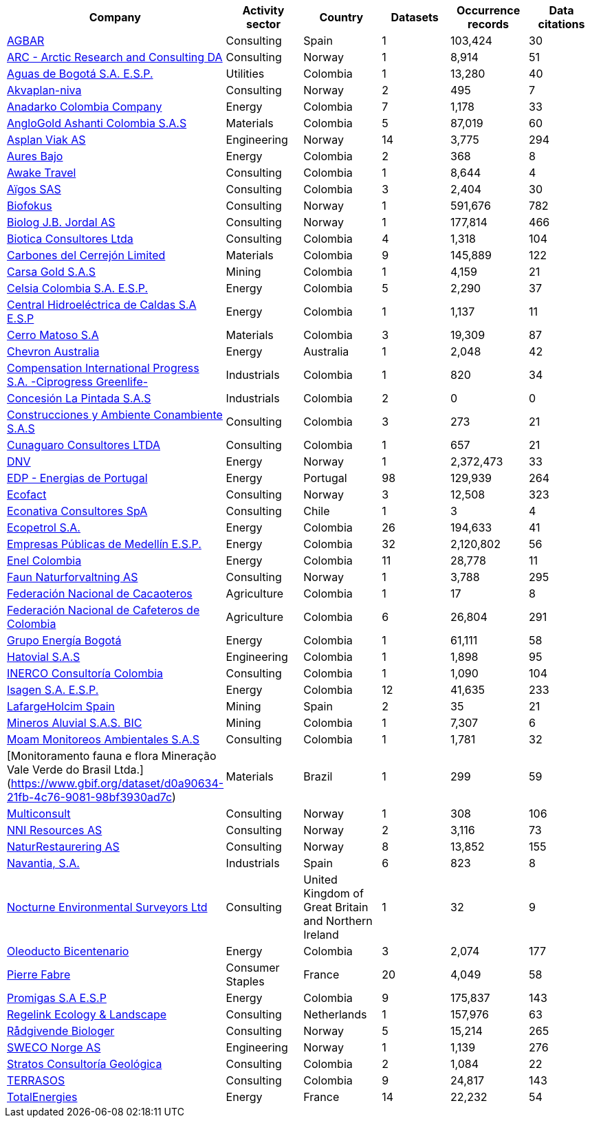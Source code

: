 |========================================================================================================================================================================================================================================================================= 
h| Company                                                                                                                               h| Activity sector  h| Country                                              h| Datasets h| Occurrence records h| Data citations 
| https://www.gbif.org/publisher/ca11748e-a30a-4252-930f-bdb017e942c5[AGBAR]                                                            | Consulting       | Spain                                                | 1        | 103,424            | 30             
| https://www.gbif.org/publisher/f2429cd1-4d45-475c-852a-892024cb4aba[ARC - Arctic Research and Consulting DA]                          | Consulting       | Norway                                               | 1        | 8,914              | 51             
| https://www.gbif.org/publisher/6d1beb45-43bc-499a-85a0-f06f67e81591[Aguas de Bogotá S.A. E.S.P.]                                      | Utilities        | Colombia                                             | 1        | 13,280             | 40             
| https://www.gbif.org/publisher/620e3d31-d433-4154-9cf6-232a6a6b5e3f[Akvaplan-niva]                                                    | Consulting       | Norway                                               | 2        | 495                | 7              
| https://www.gbif.org/publisher/b5904aaf-02c7-4ff3-85a6-0f528dbb632e[Anadarko Colombia Company]                                        | Energy           | Colombia                                             | 7        | 1,178              | 33             
| https://www.gbif.org/publisher/df604473-66f0-444d-94c4-22795f268afe[AngloGold Ashanti Colombia S.A.S]                                 | Materials        | Colombia                                             | 5        | 87,019             | 60             
| https://www.gbif.org/publisher/612c9b58-e739-4af4-a038-4b3901fa5649[Asplan Viak AS]                                                   | Engineering      | Norway                                               | 14       | 3,775              | 294            
| https://www.gbif.org/publisher/e62a5313-e771-4c81-b6d1-cba6e4085635[Aures Bajo]                                                       | Energy           | Colombia                                             | 2        | 368                | 8              
| https://www.gbif.org/publisher/83500190-21b6-445c-ab2c-c0565fc0afce[Awake Travel]                                                     | Consulting       | Colombia                                             | 1        | 8,644              | 4              
| https://www.gbif.org/publisher/eea64f26-8fd5-49fb-be7e-a1d4cfc051ee[Aïgos SAS]                                                        | Consulting       | Colombia                                             | 3        | 2,404              | 30             
| https://www.gbif.org/publisher/b2c1126d-e3b4-4619-9f94-b236dcc0a947[Biofokus]                                                         | Consulting       | Norway                                               | 1        | 591,676            | 782            
| https://www.gbif.org/publisher/a41046bd-eaca-49bf-919b-419062ffc2a2[Biolog J.B. Jordal AS]                                            | Consulting       | Norway                                               | 1        | 177,814            | 466            
| https://www.gbif.org/publisher/8e6bc843-c1b4-4b10-b546-881f06049004[Biotica Consultores Ltda]                                         | Consulting       | Colombia                                             | 4        | 1,318              | 104            
| https://www.gbif.org/publisher/14fb9c57-68a5-4870-b434-5355df7a9c3c[Carbones del Cerrejón Limited]                                    | Materials        | Colombia                                             | 9        | 145,889            | 122            
| https://www.gbif.org/publisher/4d14137b-ce2c-4111-98a9-0078f5d53237[Carsa Gold S.A.S]                                                 | Mining           | Colombia                                             | 1        | 4,159              | 21             
| https://www.gbif.org/publisher/0fd86a13-3d0d-4d6e-b809-2811706f35d6[Celsia Colombia S.A. E.S.P.]                                      | Energy           | Colombia                                             | 5        | 2,290              | 37             
| https://www.gbif.org/publisher/bbf93124-1cc2-4cac-a101-b4412dd04e2a[Central Hidroeléctrica de Caldas S.A E.S.P]                       | Energy           | Colombia                                             | 1        | 1,137              | 11             
| https://www.gbif.org/publisher/1a4f4e64-eb3d-42c3-a359-1be3869b3a20[Cerro Matoso S.A]                                                 | Materials        | Colombia                                             | 3        | 19,309             | 87             
| https://www.gbif.org/publisher/d49251f5-379f-43b4-b747-9d8240334fa5[Chevron Australia]                                                | Energy           | Australia                                            | 1        | 2,048              | 42             
| https://www.gbif.org/publisher/03a8bc52-9c2e-4aee-8dd7-9b4d279e4960[Compensation International Progress S.A. -Ciprogress Greenlife-]  | Industrials      | Colombia                                             | 1        | 820                | 34             
| https://www.gbif.org/publisher/db41c5c6-d34a-4d27-8ac9-0c8d085393f7[Concesión La Pintada S.A.S]                                       | Industrials      | Colombia                                             | 2        | 0                  | 0              
| https://www.gbif.org/publisher/d3c29fed-bcac-4f84-8d3d-f4b7f76fdc8e[Construcciones y Ambiente Conambiente S.A.S]                      | Consulting       | Colombia                                             | 3        | 273                | 21             
| https://www.gbif.org/publisher/c5245889-c63d-48fa-ae4b-90ddd74f1d2d[Cunaguaro Consultores LTDA]                                       | Consulting       | Colombia                                             | 1        | 657                | 21             
| https://www.gbif.org/publisher/efc5d3c7-2fec-42dd-85de-078a73973bd1[DNV]                                                              | Energy           | Norway                                               | 1        | 2,372,473          | 33             
| https://www.gbif.org/publisher/e5150835-f502-424c-b470-24dd496b1b18[EDP - Energias de Portugal]                                       | Energy           | Portugal                                             | 98       | 129,939            | 264            
| https://www.gbif.org/publisher/fac91b96-c087-460f-ab01-b808f341c2f5[Ecofact]                                                          | Consulting       | Norway                                               | 3        | 12,508             | 323            
| https://www.gbif.org/publisher/3ca2ab24-7f53-458e-b4ad-6e88ea6d9628[Econativa Consultores SpA]                                        | Consulting       | Chile                                                | 1        | 3                  | 4              
| https://www.gbif.org/publisher/d5ef14a1-5177-4547-9ce2-46d84a4214eb[Ecopetrol S.A.]                                                   | Energy           | Colombia                                             | 26       | 194,633            | 41             
| https://www.gbif.org/publisher/d42b7e5d-a3e5-4fc2-8b3d-105336d70898[Empresas Públicas de Medellín E.S.P.]                             | Energy           | Colombia                                             | 32       | 2,120,802          | 56             
| https://www.gbif.org/publisher/f442f96e-2017-4cf5-b19f-1f3320ae7577[Enel Colombia]                                                    | Energy           | Colombia                                             | 11       | 28,778             | 11             
| https://www.gbif.org/publisher/d98d7029-8cb7-44c2-88af-52988adc3a62[Faun Naturforvaltning AS]                                         | Consulting       | Norway                                               | 1        | 3,788              | 295            
| https://www.gbif.org/publisher/37c1c493-782c-4f53-914d-b1f66cdcf61c[Federación Nacional de Cacaoteros]                                | Agriculture      | Colombia                                             | 1        | 17                 | 8              
| https://www.gbif.org/publisher/fe602f47-b553-4291-b6e5-197b9837e167[Federación Nacional de Cafeteros de Colombia]                     | Agriculture      | Colombia                                             | 6        | 26,804             | 291            
| https://www.gbif.org/publisher/2977895d-3ce2-4fb9-b62e-a775c8fd9304[Grupo Energía Bogotá]                                             | Energy           | Colombia                                             | 1        | 61,111             | 58             
| https://www.gbif.org/publisher/90d2e455-c279-4bf1-ba87-806495641e18[Hatovial S.A.S]                                                   | Engineering      | Colombia                                             | 1        | 1,898              | 95             
| https://www.gbif.org/publisher/67c63221-0c74-4c18-97f9-e2b2acb739ce[INERCO Consultoría Colombia]                                      | Consulting       | Colombia                                             | 1        | 1,090              | 104            
| https://www.gbif.org/publisher/04ce62dd-30ec-4d98-8b30-b09cafc3ac38[Isagen S.A. E.S.P.]                                               | Energy           | Colombia                                             | 12       | 41,635             | 233            
| https://www.gbif.org/publisher/2d7ea901-0128-4a7a-8207-425020c1fd99[LafargeHolcim Spain]                                              | Mining           | Spain                                                | 2        | 35                 | 21             
| https://www.gbif.org/publisher/54eb018e-54d8-49cc-b98b-37733bb70028[Mineros Aluvial S.A.S. BIC]                                       | Mining           | Colombia                                             | 1        | 7,307              | 6              
| https://www.gbif.org/publisher/9a21807b-b9c5-4071-b393-764f3cd58abc[Moam Monitoreos Ambientales S.A.S]                                | Consulting       | Colombia                                             | 1        | 1,781              | 32             
| [Monitoramento fauna e flora Mineração Vale Verde do Brasil Ltda.](https://www.gbif.org/dataset/d0a90634-21fb-4c76-9081-98bf3930ad7c) | Materials        | Brazil                                               | 1        | 299                | 59             
| https://www.gbif.org/publisher/359ba517-ca03-46dd-9583-d2be73085c2f[Multiconsult]                                                     | Consulting       | Norway                                               | 1        | 308                | 106            
| https://www.gbif.org/publisher/a1648ebf-7363-4c27-beb0-23271087220f[NNI Resources AS]                                                 | Consulting       | Norway                                               | 2        | 3,116              | 73             
| https://www.gbif.org/publisher/99c6eaae-f15b-4656-a600-d0c50044962e[NaturRestaurering AS]                                             | Consulting       | Norway                                               | 8        | 13,852             | 155            
| https://www.gbif.org/publisher/52bd9c22-340b-480d-b414-73db37cd9379[Navantia, S.A.]                                                   | Industrials      | Spain                                                | 6        | 823                | 8              
| https://www.gbif.org/publisher/4e8fae15-2ca7-4493-8c57-573194d29c0f[Nocturne Environmental Surveyors Ltd]                             | Consulting       | United Kingdom of Great Britain and Northern Ireland | 1        | 32                 | 9              
| https://www.gbif.org/publisher/c3da1f49-b2c8-4751-b72f-28855546ec4c[Oleoducto Bicentenario]                                           | Energy           | Colombia                                             | 3        | 2,074              | 177            
| https://www.gbif.org/publisher/9a408a2b-6bbb-4c95-80d9-0dce1fba1c00[Pierre Fabre]                                                     | Consumer Staples | France                                               | 20       | 4,049              | 58             
| https://www.gbif.org/publisher/dbc2ab56-d499-403c-8db5-c1a49cd0b75f[Promigas S.A E.S.P]                                               | Energy           | Colombia                                             | 9        | 175,837            | 143            
| https://www.gbif.org/publisher/815809f1-e6e6-44df-b3fd-b17a9d87eada[Regelink Ecology & Landscape]                                     | Consulting       | Netherlands                                          | 1        | 157,976            | 63             
| https://www.gbif.org/publisher/80e15a76-70e8-417d-9111-b2e9e0dd8f18[Rådgivende Biologer]                                              | Consulting       | Norway                                               | 5        | 15,214             | 265            
| https://www.gbif.org/publisher/c4444b2c-6b07-40c2-8474-6556a195cd40[SWECO Norge AS]                                                   | Engineering      | Norway                                               | 1        | 1,139              | 276            
| https://www.gbif.org/publisher/2c542862-b9dd-40fc-8260-fb434997efa7[Stratos Consultoría Geológica]                                    | Consulting       | Colombia                                             | 2        | 1,084              | 22             
| https://www.gbif.org/publisher/f5db868f-e5bf-4208-bd9d-d4063ae1c825[TERRASOS]                                                         | Consulting       | Colombia                                             | 9        | 24,817             | 143            
| https://www.gbif.org/publisher/728e3362-3063-4a43-a6cf-71d61b50025b[TotalEnergies]                                                    | Energy           | France                                               | 14       | 22,232             | 54             
|========================================================================================================================================================================================================================================================================= 
